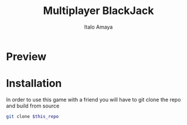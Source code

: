 #+TITLE: Multiplayer BlackJack
#+DESCRIPTION: This is a multiplayer implementation of black jack in rust. This works with the help of tokio to manage the async runtime plus the thread handling.
#+AUTHOR: Italo Amaya

* Preview
#+DOWNLOADED: screenshot @ 2022-06-08 10:55:11
#+attr_org: :width 300px
[[file:files/20220608-105511_screenshot.png]]

* Installation
In order to use this game with a friend you will have to git clone the repo and build from source
#+begin_src sh
git clone $this_repo
#+end_src
